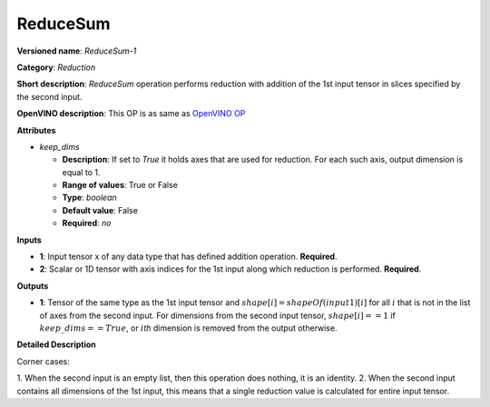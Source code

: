 ---------
ReduceSum
---------

**Versioned name**: *ReduceSum-1*

**Category**: *Reduction*

**Short description**: *ReduceSum* operation performs reduction with addition of
the 1st input tensor in slices specified by the second input.

**OpenVINO description**: This OP is as same as `OpenVINO OP
<https://docs.openvinotoolkit.org/2021.1/openvino_docs_ops_reduction_ReduceSum_1.html>`__

**Attributes**

* *keep_dims*

  * **Description**: If set to `True` it holds axes that are used for reduction.
    For each such axis, output dimension is equal to 1.
  * **Range of values**: True or False
  * **Type**: `boolean`
  * **Default value**: False
  * **Required**: *no*

**Inputs**

* **1**: Input tensor x of any data type that has defined addition operation.
  **Required**.

* **2**: Scalar or 1D tensor with axis indices for the 1st input along which
  reduction is performed. **Required**.

**Outputs**

* **1**: Tensor of the same type as the 1st input tensor and
  :math:`shape[i] = shapeOf(input1)[i]` for all :math:`i` that is not in the
  list of axes from the second input. For dimensions from the second input tensor,
  :math:`shape[i] == 1` if :math:`keep\_dims == True`, or :math:`i`\ *th* dimension
  is removed from the output otherwise.

**Detailed Description**

Corner cases: 

1. When the second input is an empty list, then this operation does nothing, it is
an identity. 
2. When the second input contains all dimensions of the 1st input, this means that
a single reduction value is calculated for entire input tensor.
